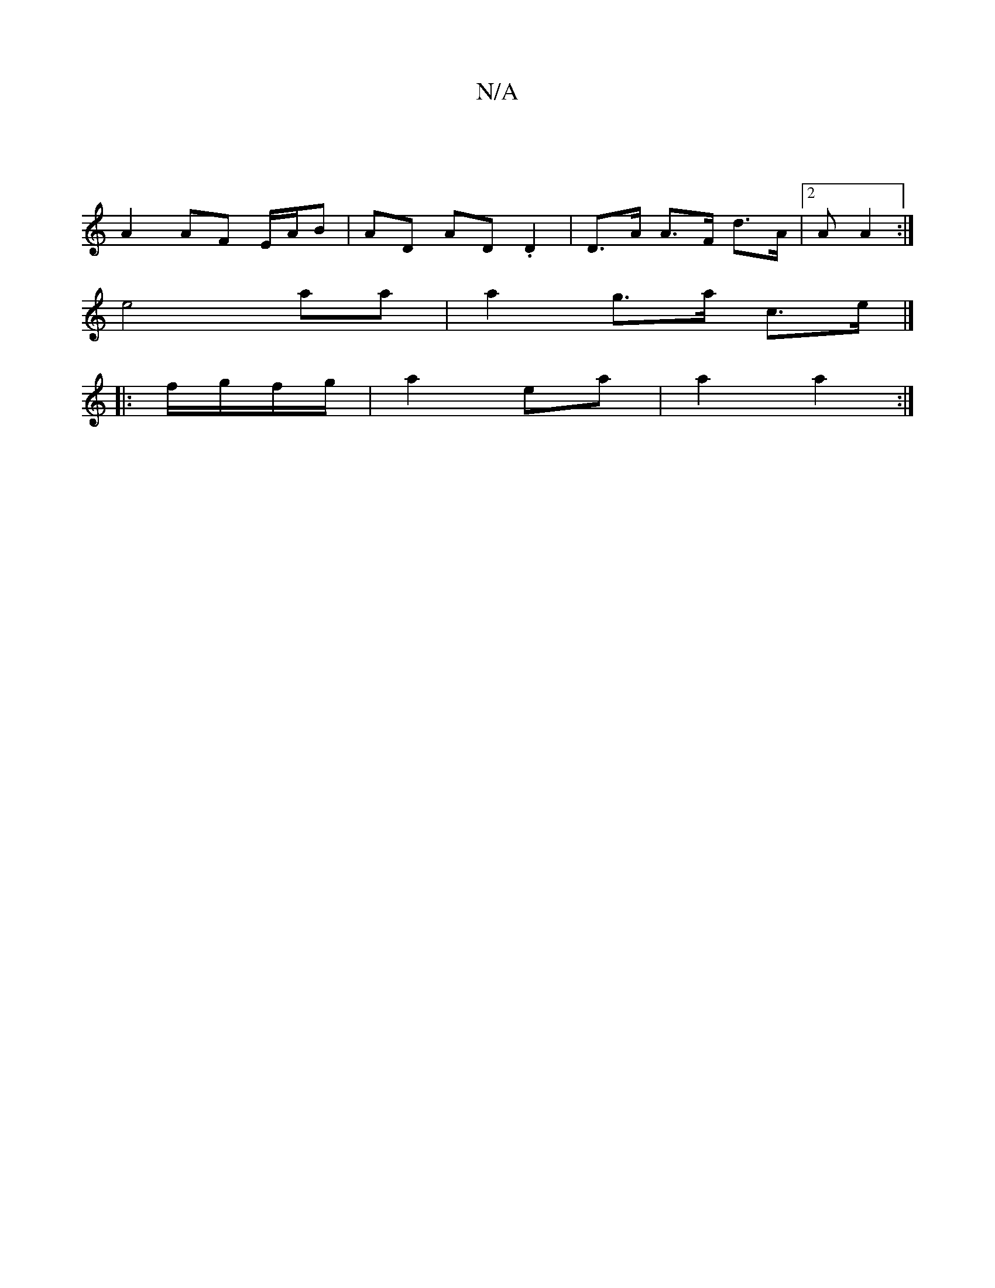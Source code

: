 X:1
T:N/A
M:4/4
R:N/A
K:Cmajor
|
A2 AF E/A/B | AD AD .D2 | D>A A>F d>A |2A A2 :|
e4 aa | a2 g>a c>e |]
|:f/g/f/g/ | a2 ea | a2 a2 :|

a2 b/a/a/b/ ag|ef/e/ dc |
B/2B/2e/2d/2d/2 :|
|: dc B2|c/B/A/B/ cd ||
|:ge {g}e{g}a{g/}f/e/ ||
d2 